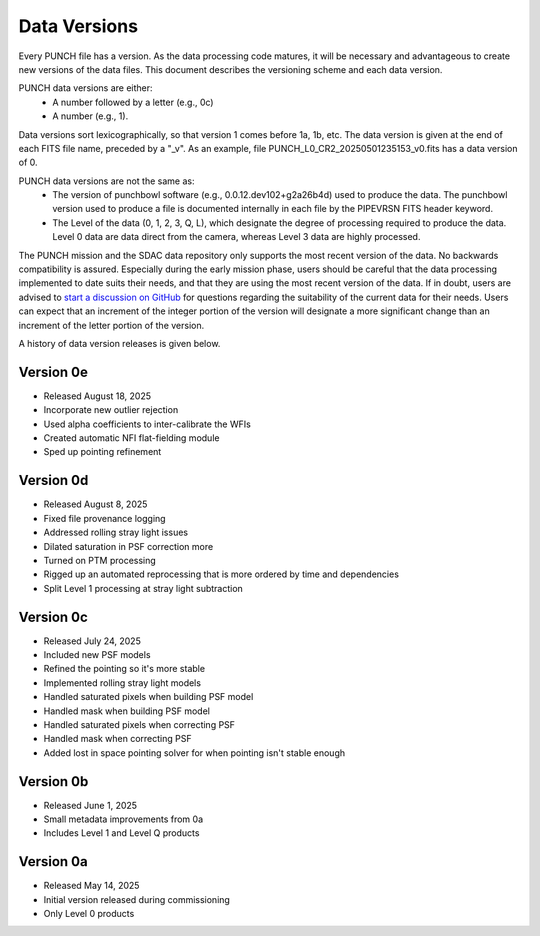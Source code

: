 Data Versions
=============

Every PUNCH file has a version. As the data processing code matures, it will be necessary and advantageous to create new versions of the data files. This document describes the versioning scheme and each data version.

PUNCH data versions are either:
  - A number followed by a letter (e.g., 0c)
  - A number (e.g., 1).

Data versions sort lexicographically, so that version 1 comes before 1a, 1b, etc. The data version is given at the end of each FITS file name, preceded by a "_v". As an example, file PUNCH_L0_CR2_20250501235153_v0.fits has a data version of 0.

PUNCH data versions are not the same as:
  - The version of punchbowl software (e.g., 0.0.12.dev102+g2a26b4d) used to produce the data. The punchbowl version used to produce a file is documented internally in each file by the PIPEVRSN FITS header keyword.
  - The Level of the data (0, 1, 2, 3, Q, L), which designate the degree of processing required to produce the data. Level 0 data are data direct from the camera, whereas Level 3 data are highly processed.

The PUNCH mission and the SDAC data repository only supports the most recent version of the data. No backwards compatibility is assured. Especially during the early mission phase, users should be careful that the data processing implemented to date suits their needs, and that they are using the most recent version of the data. If in doubt, users are advised to `start a discussion on GitHub <https://github.com/punch-mission/punchbowl/discussions/new/choose>`_ for questions regarding the suitability of the current data for their needs. Users can expect that an increment of the integer portion of the version will designate a more significant change than an increment of the letter portion of the version.

A history of data version releases is given below.

Version 0e
----------
- Released August 18, 2025
- Incorporate new outlier rejection
- Used alpha coefficients to inter-calibrate the WFIs
- Created automatic NFI flat-fielding module
- Sped up pointing refinement

Version 0d
----------
- Released August 8, 2025
- Fixed file provenance logging
- Addressed rolling stray light issues
- Dilated saturation in PSF correction more
- Turned on PTM processing
- Rigged up an automated reprocessing that is more ordered by time and dependencies
- Split Level 1 processing at stray light subtraction

Version 0c
----------
- Released July 24, 2025
- Included new PSF models
- Refined the pointing so it's more stable
- Implemented rolling stray light models
- Handled saturated pixels when building PSF model
- Handled mask when building PSF model
- Handled saturated pixels when correcting PSF
- Handled mask when correcting PSF
- Added lost in space pointing solver for when pointing isn't stable enough

Version 0b
----------
- Released June 1, 2025
- Small metadata improvements from 0a
- Includes Level 1 and Level Q products

Version 0a
-----------
- Released May 14, 2025
- Initial version released during commissioning
- Only Level 0 products
